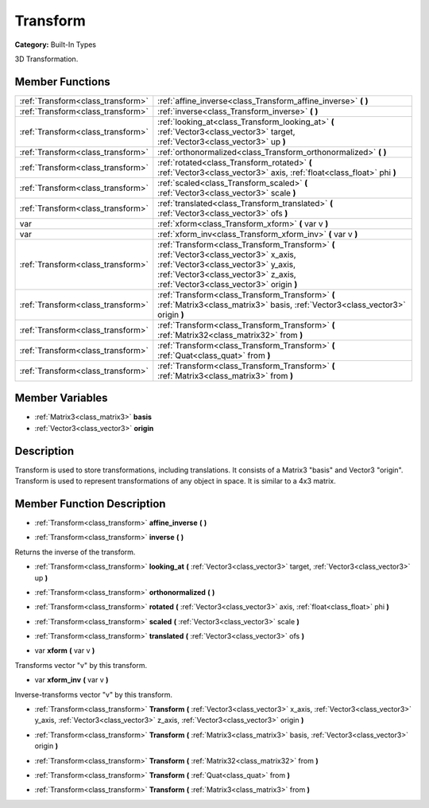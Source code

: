 .. _class_Transform:

Transform
=========

**Category:** Built-In Types

3D Transformation.

Member Functions
----------------

+------------------------------------+------------------------------------------------------------------------------------------------------------------------------------------------------------------------------------------------------------------+
| :ref:`Transform<class_transform>`  | :ref:`affine_inverse<class_Transform_affine_inverse>`  **(** **)**                                                                                                                                               |
+------------------------------------+------------------------------------------------------------------------------------------------------------------------------------------------------------------------------------------------------------------+
| :ref:`Transform<class_transform>`  | :ref:`inverse<class_Transform_inverse>`  **(** **)**                                                                                                                                                             |
+------------------------------------+------------------------------------------------------------------------------------------------------------------------------------------------------------------------------------------------------------------+
| :ref:`Transform<class_transform>`  | :ref:`looking_at<class_Transform_looking_at>`  **(** :ref:`Vector3<class_vector3>` target, :ref:`Vector3<class_vector3>` up  **)**                                                                               |
+------------------------------------+------------------------------------------------------------------------------------------------------------------------------------------------------------------------------------------------------------------+
| :ref:`Transform<class_transform>`  | :ref:`orthonormalized<class_Transform_orthonormalized>`  **(** **)**                                                                                                                                             |
+------------------------------------+------------------------------------------------------------------------------------------------------------------------------------------------------------------------------------------------------------------+
| :ref:`Transform<class_transform>`  | :ref:`rotated<class_Transform_rotated>`  **(** :ref:`Vector3<class_vector3>` axis, :ref:`float<class_float>` phi  **)**                                                                                          |
+------------------------------------+------------------------------------------------------------------------------------------------------------------------------------------------------------------------------------------------------------------+
| :ref:`Transform<class_transform>`  | :ref:`scaled<class_Transform_scaled>`  **(** :ref:`Vector3<class_vector3>` scale  **)**                                                                                                                          |
+------------------------------------+------------------------------------------------------------------------------------------------------------------------------------------------------------------------------------------------------------------+
| :ref:`Transform<class_transform>`  | :ref:`translated<class_Transform_translated>`  **(** :ref:`Vector3<class_vector3>` ofs  **)**                                                                                                                    |
+------------------------------------+------------------------------------------------------------------------------------------------------------------------------------------------------------------------------------------------------------------+
| var                                | :ref:`xform<class_Transform_xform>`  **(** var v  **)**                                                                                                                                                          |
+------------------------------------+------------------------------------------------------------------------------------------------------------------------------------------------------------------------------------------------------------------+
| var                                | :ref:`xform_inv<class_Transform_xform_inv>`  **(** var v  **)**                                                                                                                                                  |
+------------------------------------+------------------------------------------------------------------------------------------------------------------------------------------------------------------------------------------------------------------+
| :ref:`Transform<class_transform>`  | :ref:`Transform<class_Transform_Transform>`  **(** :ref:`Vector3<class_vector3>` x_axis, :ref:`Vector3<class_vector3>` y_axis, :ref:`Vector3<class_vector3>` z_axis, :ref:`Vector3<class_vector3>` origin  **)** |
+------------------------------------+------------------------------------------------------------------------------------------------------------------------------------------------------------------------------------------------------------------+
| :ref:`Transform<class_transform>`  | :ref:`Transform<class_Transform_Transform>`  **(** :ref:`Matrix3<class_matrix3>` basis, :ref:`Vector3<class_vector3>` origin  **)**                                                                              |
+------------------------------------+------------------------------------------------------------------------------------------------------------------------------------------------------------------------------------------------------------------+
| :ref:`Transform<class_transform>`  | :ref:`Transform<class_Transform_Transform>`  **(** :ref:`Matrix32<class_matrix32>` from  **)**                                                                                                                   |
+------------------------------------+------------------------------------------------------------------------------------------------------------------------------------------------------------------------------------------------------------------+
| :ref:`Transform<class_transform>`  | :ref:`Transform<class_Transform_Transform>`  **(** :ref:`Quat<class_quat>` from  **)**                                                                                                                           |
+------------------------------------+------------------------------------------------------------------------------------------------------------------------------------------------------------------------------------------------------------------+
| :ref:`Transform<class_transform>`  | :ref:`Transform<class_Transform_Transform>`  **(** :ref:`Matrix3<class_matrix3>` from  **)**                                                                                                                     |
+------------------------------------+------------------------------------------------------------------------------------------------------------------------------------------------------------------------------------------------------------------+

Member Variables
----------------

- :ref:`Matrix3<class_matrix3>` **basis**
- :ref:`Vector3<class_vector3>` **origin**

Description
-----------

Transform is used to store transformations, including translations. It consists of a Matrix3 "basis" and Vector3 "origin". Transform is used to represent transformations of any object in space. It is similar to a 4x3 matrix.

Member Function Description
---------------------------

.. _class_Transform_affine_inverse:

- :ref:`Transform<class_transform>`  **affine_inverse**  **(** **)**

.. _class_Transform_inverse:

- :ref:`Transform<class_transform>`  **inverse**  **(** **)**

Returns the inverse of the transform.

.. _class_Transform_looking_at:

- :ref:`Transform<class_transform>`  **looking_at**  **(** :ref:`Vector3<class_vector3>` target, :ref:`Vector3<class_vector3>` up  **)**

.. _class_Transform_orthonormalized:

- :ref:`Transform<class_transform>`  **orthonormalized**  **(** **)**

.. _class_Transform_rotated:

- :ref:`Transform<class_transform>`  **rotated**  **(** :ref:`Vector3<class_vector3>` axis, :ref:`float<class_float>` phi  **)**

.. _class_Transform_scaled:

- :ref:`Transform<class_transform>`  **scaled**  **(** :ref:`Vector3<class_vector3>` scale  **)**

.. _class_Transform_translated:

- :ref:`Transform<class_transform>`  **translated**  **(** :ref:`Vector3<class_vector3>` ofs  **)**

.. _class_Transform_xform:

- var  **xform**  **(** var v  **)**

Transforms vector "v" by this transform.

.. _class_Transform_xform_inv:

- var  **xform_inv**  **(** var v  **)**

Inverse-transforms vector "v" by this transform.

.. _class_Transform_Transform:

- :ref:`Transform<class_transform>`  **Transform**  **(** :ref:`Vector3<class_vector3>` x_axis, :ref:`Vector3<class_vector3>` y_axis, :ref:`Vector3<class_vector3>` z_axis, :ref:`Vector3<class_vector3>` origin  **)**

.. _class_Transform_Transform:

- :ref:`Transform<class_transform>`  **Transform**  **(** :ref:`Matrix3<class_matrix3>` basis, :ref:`Vector3<class_vector3>` origin  **)**

.. _class_Transform_Transform:

- :ref:`Transform<class_transform>`  **Transform**  **(** :ref:`Matrix32<class_matrix32>` from  **)**

.. _class_Transform_Transform:

- :ref:`Transform<class_transform>`  **Transform**  **(** :ref:`Quat<class_quat>` from  **)**

.. _class_Transform_Transform:

- :ref:`Transform<class_transform>`  **Transform**  **(** :ref:`Matrix3<class_matrix3>` from  **)**



